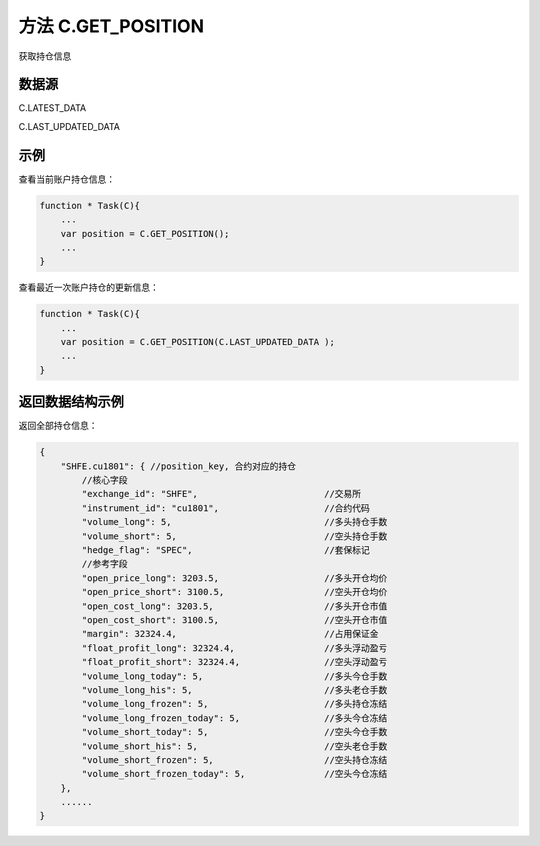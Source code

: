 .. _s_get_position:

方法 C.GET_POSITION
==================================

获取持仓信息

.. js:function:: GET_POSITION(from)

    :param object from: 数据源。
    :returns: 返回账户全部持仓对象。


数据源
----------------------------------

C.LATEST_DATA

C.LAST_UPDATED_DATA 

示例
----------------------------------

查看当前账户持仓信息：

.. code-block:: javascript

    function * Task(C){
        ...
        var position = C.GET_POSITION();
        ...
    }

查看最近一次账户持仓的更新信息：

.. code-block:: javascript

    function * Task(C){
        ...
        var position = C.GET_POSITION(C.LAST_UPDATED_DATA );
        ...
    }

返回数据结构示例
----------------------------------

返回全部持仓信息：

.. code-block:: javascript

    {
        "SHFE.cu1801": { //position_key, 合约对应的持仓
            //核心字段
            "exchange_id": "SHFE",                        //交易所
            "instrument_id": "cu1801",                    //合约代码
            "volume_long": 5,                             //多头持仓手数
            "volume_short": 5,                            //空头持仓手数
            "hedge_flag": "SPEC",                         //套保标记
            //参考字段
            "open_price_long": 3203.5,                    //多头开仓均价
            "open_price_short": 3100.5,                   //空头开仓均价
            "open_cost_long": 3203.5,                     //多头开仓市值
            "open_cost_short": 3100.5,                    //空头开仓市值
            "margin": 32324.4,                            //占用保证金
            "float_profit_long": 32324.4,                 //多头浮动盈亏
            "float_profit_short": 32324.4,                //空头浮动盈亏
            "volume_long_today": 5,                       //多头今仓手数
            "volume_long_his": 5,                         //多头老仓手数
            "volume_long_frozen": 5,                      //多头持仓冻结
            "volume_long_frozen_today": 5,                //多头今仓冻结
            "volume_short_today": 5,                      //空头今仓手数
            "volume_short_his": 5,                        //空头老仓手数
            "volume_short_frozen": 5,                     //空头持仓冻结
            "volume_short_frozen_today": 5,               //空头今仓冻结
        },
        ......
    }